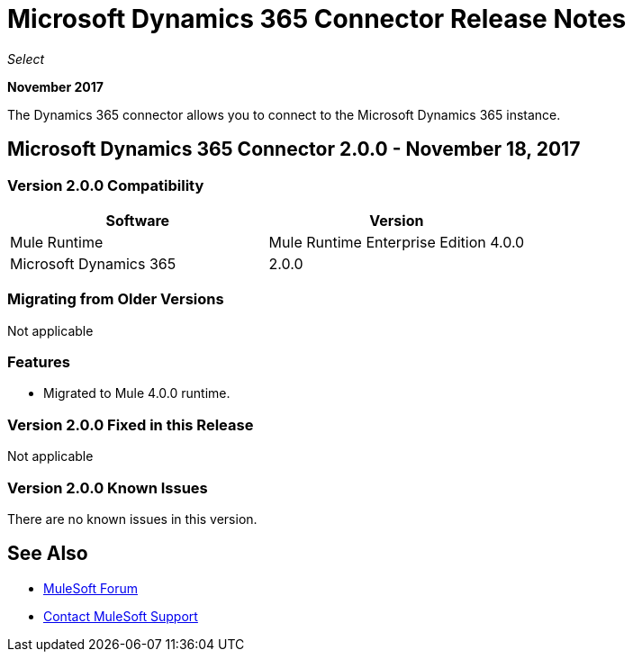 = Microsoft Dynamics 365 Connector Release Notes
:keywords: Microsoft Dynamics 365 connector, user guide, Dynamics 365, 365, release notes

_Select_

*November 2017*

The Dynamics 365 connector allows you to connect to the Microsoft Dynamics 365 instance.

== Microsoft Dynamics 365 Connector 2.0.0 - November 18, 2017

=== Version 2.0.0 Compatibility

[%header, cols="50a,50a"]
|===
|Software |Version
|Mule Runtime | Mule Runtime Enterprise Edition 4.0.0
|Microsoft Dynamics 365 | 2.0.0
|===

=== Migrating from Older Versions

Not applicable

=== Features

* Migrated to Mule 4.0.0 runtime.

=== Version 2.0.0  Fixed in this Release

Not applicable

=== Version 2.0.0 Known Issues

There are no known issues in this version.

== See Also

* https://forums.mulesoft.com[MuleSoft Forum]
* https://support.mulesoft.com[Contact MuleSoft Support]

